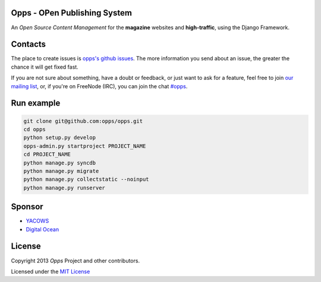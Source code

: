 Opps - OPen Publishing System
=============================
.. |Opps| image:: docs/source/_static/opps.jpg
    :alt: Opps Open Source Content Management

An *Open Source Content Management* for the **magazine** websites and **high-traffic**, using the Django Framework.

.. image:: https://drone.io/github.com/opps/opps/status.png
    :target: https://drone.io/github.com/opps/opps/latest)
    :alt: Build Status - Drone

.. image:: https://travis-ci.org/opps/opps.png?branch=master
    :target: https://travis-ci.org/opps/opps
    :alt: Build Status - Travis CI

.. image:: https://pypip.in/v/opps/badge.png
    :target: https://crate.io/packages/opps/
    :alt: Pypi version

.. image:: https://pypip.in/d/opps/badge.png
    :target: https://crate.io/packages/opps/
    :alt: Pypi downloads


Contacts
========

The place to create issues is `opps's github issues <https://github.com/opps/opps/issues>`_. The more information you send about an issue, the greater the chance it will get fixed fast.

If you are not sure about something, have a doubt or feedback, or just want to ask for a feature, feel free to join `our mailing list <http://groups.google.com/group/opps-developers>`_, or, if you're on FreeNode (IRC), you can join the chat `#opps <http://webchat.freenode.net/?channels=opps>`_.


Run example
===========

.. code-block:: bash

    git clone git@github.com:opps/opps.git
    cd opps
    python setup.py develop
    opps-admin.py startproject PROJECT_NAME
    cd PROJECT_NAME
    python manage.py syncdb
    python manage.py migrate
    python manage.py collectstatic --noinput
    python manage.py runserver


Sponsor
=======

* `YACOWS <http://yacows.com.br/>`_
* `Digital Ocean <http://digitalocean.com/>`_


License
=======

Copyright 2013 *Opps* Project and other contributors.

Licensed under the `MIT License <http://opensource.org/licenses/MIT>`_